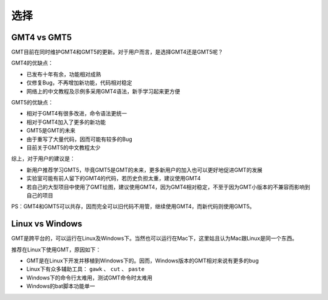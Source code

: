 选择
====

GMT4 vs GMT5
------------

GMT目前在同时维护GMT4和GMT5的更新。对于用户而言，是选择GMT4还是GMT5呢？

GMT4的优缺点：

- 已发布十年有余，功能相对成熟
- 仅修复Bug，不再增加新功能，代码相对稳定
- 网络上的中文教程及示例多采用GMT4语法，新手学习起来更方便

GMT5的优缺点：

- 相对于GMT4有很多改进，命令语法更统一
- 相对于GMT4加入了更多的新功能
- GMT5是GMT的未来
- 由于重写了大量代码，因而可能有较多的Bug
- 目前关于GMT5的中文教程太少

综上，对于用户的建议是：

- 新用户推荐学习GMT5，毕竟GMT5是GMT的未来，更多新用户的加入也可以更好地促进GMT的发展
- 实验室可能有前人留下的GMT4的代码，若历史负担太重，建议使用GMT4
- 若自己的大型项目中使用了GMT绘图，建议使用GMT4，因为GMT4相对稳定，不至于因为GMT小版本的不兼容而影响到自己的项目

PS：GMT4和GMT5可以共存，因而完全可以旧代码不用管，继续使用GMT4，而新代码则使用GMT5。

Linux vs Windows
----------------

GMT是跨平台的，可以运行在Linux及Windows下。当然也可以运行在Mac下，这里姑且认为Mac跟Linux是同一个东西。

推荐在Linux下使用GMT，原因如下：

- GMT是在Linux下开发并移植到Windows下的。因而，Windows版本的GMT相对来说有更多的bug
- Linux下有众多辅助工具： ``gawk`` 、 ``cut`` 、 ``paste``
- Windows下的命令行太难用，测试GMT命令时太难用
- Windows的bat脚本功能单一
